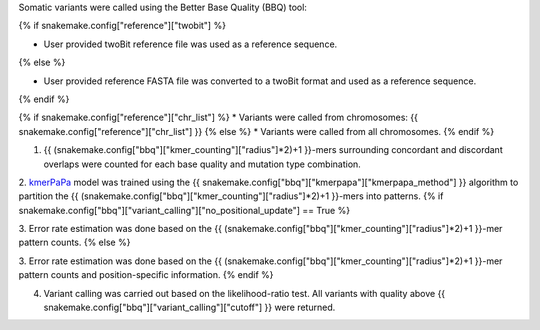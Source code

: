 Somatic variants were called using the Better Base Quality (BBQ) tool: 

{% if snakemake.config["reference"]["twobit"] %}

* User provided twoBit reference file was used as a reference sequence. 
{% else %}

* User provided reference FASTA file was converted to a twoBit format and used as a reference sequence. 
{% endif %}

{% if snakemake.config["reference"]["chr_list"] %}
* Variants were called from chromosomes: {{ snakemake.config["reference"]["chr_list"] }}
{% else %}
* Variants were called from all chromosomes. 
{% endif %}


1. {{ (snakemake.config["bbq"]["kmer_counting"]["radius"]*2)+1 }}-mers surrounding concordant and discordant overlaps were counted for each base quality and mutation type combination. 

2. `kmerPaPa`_ model was trained using the {{ snakemake.config["bbq"]["kmerpapa"]["kmerpapa_method"] }} algorithm to partition the {{ (snakemake.config["bbq"]["kmer_counting"]["radius"]*2)+1 }}-mers into patterns. 
{% if snakemake.config["bbq"]["variant_calling"]["no_positional_update"] == True %}

3. Error rate estimation was done based on the {{ (snakemake.config["bbq"]["kmer_counting"]["radius"]*2)+1 }}-mer pattern counts. 
{% else %}

3. Error rate estimation was done based on the {{ (snakemake.config["bbq"]["kmer_counting"]["radius"]*2)+1 }}-mer pattern counts and position-specific information.
{% endif %}

4. Variant calling was carried out based on the likelihood-ratio test. All variants with quality above {{ snakemake.config["bbq"]["variant_calling"]["cutoff"] }} were returned. 


.. _kmerPaPa: https://www.nature.com/articles/s41467-022-35596-5